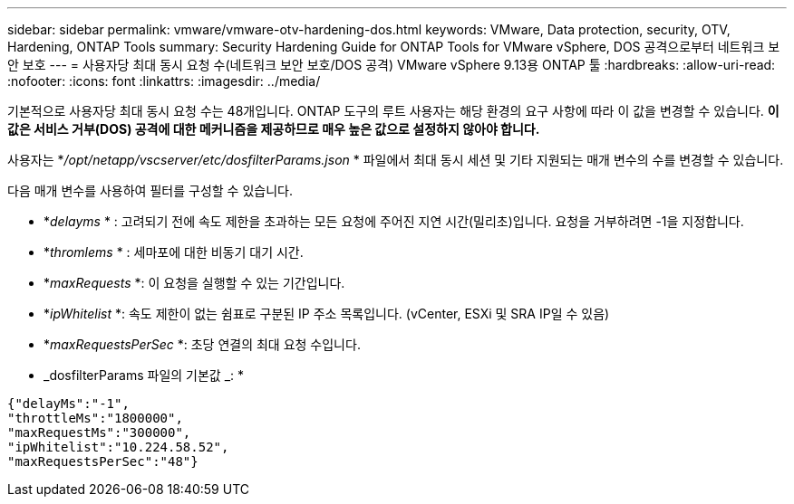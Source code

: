 ---
sidebar: sidebar 
permalink: vmware/vmware-otv-hardening-dos.html 
keywords: VMware, Data protection, security, OTV, Hardening, ONTAP Tools 
summary: Security Hardening Guide for ONTAP Tools for VMware vSphere, DOS 공격으로부터 네트워크 보안 보호 
---
= 사용자당 최대 동시 요청 수(네트워크 보안 보호/DOS 공격) VMware vSphere 9.13용 ONTAP 툴
:hardbreaks:
:allow-uri-read: 
:nofooter: 
:icons: font
:linkattrs: 
:imagesdir: ../media/


[role="lead"]
기본적으로 사용자당 최대 동시 요청 수는 48개입니다. ONTAP 도구의 루트 사용자는 해당 환경의 요구 사항에 따라 이 값을 변경할 수 있습니다. *이 값은 서비스 거부(DOS) 공격에 대한 메커니즘을 제공하므로 매우 높은 값으로 설정하지 않아야 합니다.*

사용자는 *_/opt/netapp/vscserver/etc/dosfilterParams.json_ * 파일에서 최대 동시 세션 및 기타 지원되는 매개 변수의 수를 변경할 수 있습니다.

다음 매개 변수를 사용하여 필터를 구성할 수 있습니다.

* *_delayms_ * : 고려되기 전에 속도 제한을 초과하는 모든 요청에 주어진 지연 시간(밀리초)입니다. 요청을 거부하려면 -1을 지정합니다.
* *_thromlems_ * : 세마포에 대한 비동기 대기 시간.
* *_maxRequests_ *: 이 요청을 실행할 수 있는 기간입니다.
* *_ipWhitelist_ *: 속도 제한이 없는 쉼표로 구분된 IP 주소 목록입니다. (vCenter, ESXi 및 SRA IP일 수 있음)
* *_maxRequestsPerSec_ *: 초당 연결의 최대 요청 수입니다.


* _dosfilterParams 파일의 기본값 _: *

....
{"delayMs":"-1",
"throttleMs":"1800000",
"maxRequestMs":"300000",
"ipWhitelist":"10.224.58.52",
"maxRequestsPerSec":"48"}
....